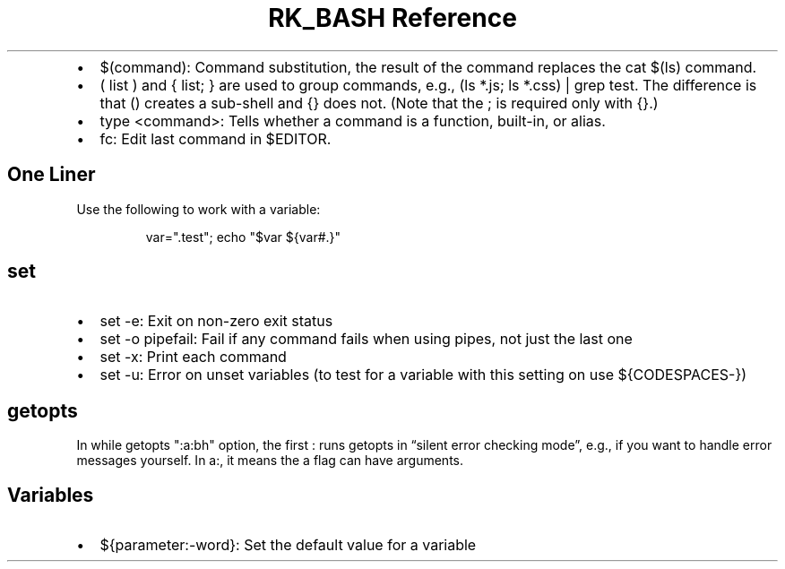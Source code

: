 .\" Automatically generated by Pandoc 3.6
.\"
.TH "RK_BASH Reference" "" "" ""
.IP \[bu] 2
\f[CR]$(command)\f[R]: Command substitution, the result of the command
replaces the \f[CR]cat $(ls)\f[R] command.
.IP \[bu] 2
\f[CR]( list )\f[R] and \f[CR]{ list; }\f[R] are used to group commands,
e.g., \f[CR](ls *.js; ls *.css) | grep test\f[R].
The difference is that \f[CR]()\f[R] creates a sub\-shell and
\f[CR]{}\f[R] does not.
(Note that the \f[CR];\f[R] is required only with \f[CR]{}\f[R].)
.IP \[bu] 2
\f[CR]type <command>\f[R]: Tells whether a command is a function,
built\-in, or alias.
.IP \[bu] 2
\f[CR]fc\f[R]: Edit last command in \f[CR]$EDITOR\f[R].
.SH One Liner
Use the following to work with a variable:
.IP
.EX
var=\[dq].test\[dq]; echo \[dq]$var ${var#.}\[dq]
.EE
.SH \f[CR]set\f[R]
.IP \[bu] 2
\f[CR]set \-e\f[R]: Exit on non\-zero exit status
.IP \[bu] 2
\f[CR]set \-o pipefail\f[R]: Fail if any command fails when using pipes,
not just the last one
.IP \[bu] 2
\f[CR]set \-x\f[R]: Print each command
.IP \[bu] 2
\f[CR]set \-u\f[R]: Error on unset variables (to test for a variable
with this setting on use \f[CR]${CODESPACES\-}\f[R])
.SH \f[CR]getopts\f[R]
In \f[CR]while getopts \[dq]:a:bh\[dq] option\f[R], the first
\f[CR]:\f[R] runs \f[CR]getopts\f[R] in \[lq]silent error checking
mode\[rq], e.g., if you want to handle error messages yourself.
In \f[CR]a:\f[R], it means the \f[CR]a\f[R] flag can have arguments.
.SH Variables
.IP \[bu] 2
\f[CR]${parameter:\-word}\f[R]: Set the default value for a variable
